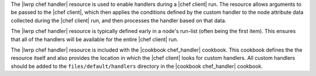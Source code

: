 .. The contents of this file are included in multiple topics.
.. This file should not be changed in a way that hinders its ability to appear in multiple documentation sets.



The |lwrp chef handler| resource is used to enable handlers during a |chef client| run. The resource allows arguments to be passed to the |chef client|, which then applies the conditions defined by the custom handler to the node attribute data collected during the |chef client| run, and then processes the handler based on that data.

The |lwrp chef handler| resource is typically defined early in a node's run-list (often being the first item). This ensures that all of the handlers will be available for the entire |chef client| run.

The |lwrp chef handler| resource is included with the |cookbook chef_handler| cookbook. This cookbook defines the the resource itself and also provides the location in which the |chef client| looks for custom handlers. All custom handlers should be added to the ``files/default/handlers`` directory in the |cookbook chef_handler| cookbook.

